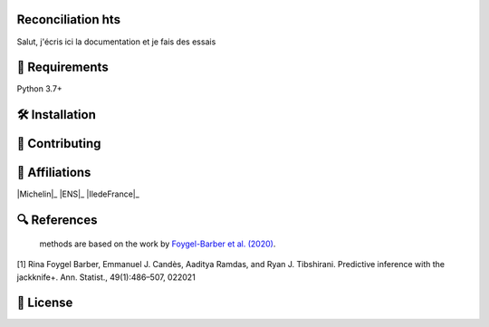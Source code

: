 Reconciliation hts
====================================================

Salut, j'écris ici la documentation et je fais des essais

🔗 Requirements
===============

Python 3.7+



🛠 Installation
===============

📝 Contributing
===============



🤝  Affiliations
================


|Quantmetry|_ |Michelin|_ |ENS|_ |IledeFrance|_ 

.. |Quantmetry| image:: https://www.quantmetry.com/wp-content/uploads/2020/08/08-Logo-quant-Texte-noir.svg
    :width: 150
.. _Quantmetry: https://www.quantmetry.com/



🔍  References
==============

 methods are based on the work by `Foygel-Barber et al. (2020) <https://www.stat.uchicago.edu/~rina/jackknife.html>`_.

[1] Rina Foygel Barber, Emmanuel J. Candès, Aaditya Ramdas, and Ryan J. Tibshirani.
Predictive inference with the jackknife+. Ann. Statist., 49(1):486–507, 022021

📝 License
==========

